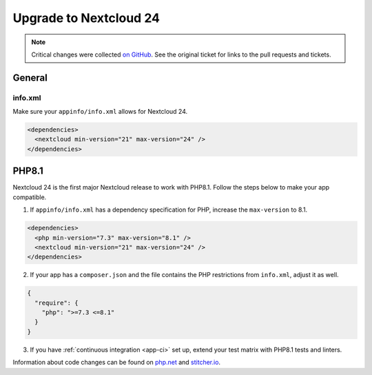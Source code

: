 =======================
Upgrade to Nextcloud 24
=======================

.. note:: Critical changes were collected `on GitHub <https://github.com/nextcloud/server/issues/29914>`__. See the original ticket for links to the pull requests and tickets.

General
-------

info.xml
^^^^^^^^

Make sure your ``appinfo/info.xml`` allows for Nextcloud 24.

.. code-block:: xml

	<dependencies>
	  <nextcloud min-version="21" max-version="24" />
	</dependencies>


PHP8.1
------

Nextcloud 24 is the first major Nextcloud release to work with PHP8.1. Follow the steps below to make your app compatible.

1. If ``appinfo/info.xml`` has a dependency specification for PHP, increase the ``max-version`` to 8.1.

.. code-block:: xml

  <dependencies>
    <php min-version="7.3" max-version="8.1" />
    <nextcloud min-version="21" max-version="24" />
  </dependencies>


2. If your app has a ``composer.json`` and the file contains the PHP restrictions from ``info.xml``, adjust it as well.

.. code-block:: json

  {
    "require": {
      "php": ">=7.3 <=8.1"
    }
  }

3. If you have :ref:`continuous integration <app-ci>` set up, extend your test matrix with PHP8.1 tests and linters.

Information about code changes can be found on `php.net <https://www.php.net/migration81>`__ and `stitcher.io <https://stitcher.io/blog/new-in-php-81#breaking-changes>`__.
